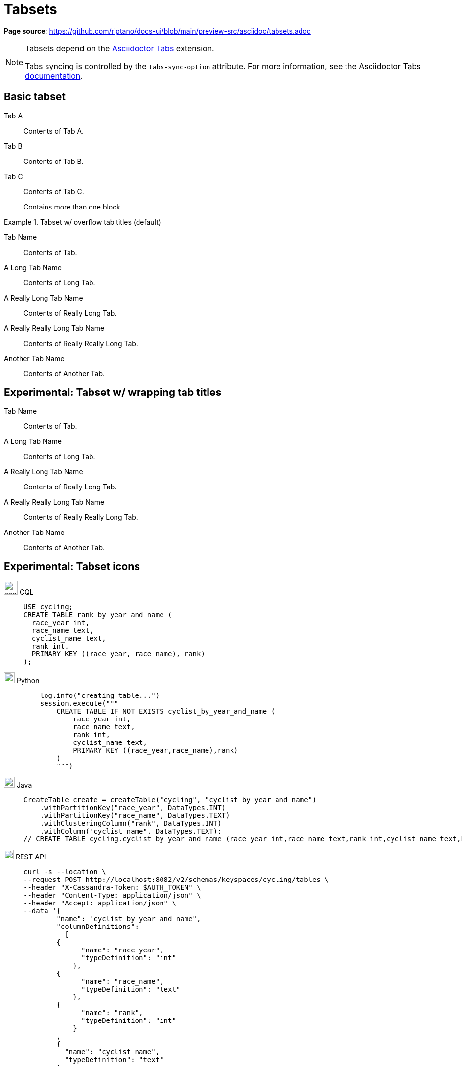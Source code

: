 = Tabsets
:idprefix:
:idseparator: -
:tabs-sync-option:
:tabs-sync-storage-key: tabs
:tabs-sync-storage-scope: session
:cassandra-icon: image:../img/cassandra-original.svg[,28]
:java-icon: image:../img/java-original.svg[,22]
:python-icon: image:../img/python-original.svg[,22]
:shell-icon: image:../img/shell-original.svg[,20]

*Page source*: https://github.com/riptano/docs-ui/blob/main/preview-src/asciidoc/tabsets.adoc

[NOTE]
====
Tabsets depend on the https://github.com/asciidoctor/asciidoctor-tabs[Asciidoctor Tabs] extension.

Tabs syncing is controlled by the `tabs-sync-option` attribute.
For more information, see the Asciidoctor Tabs https://github.com/asciidoctor/asciidoctor-tabs#tabs-sync[documentation].
====

== Basic tabset

[tabs]
======
Tab A:: Contents of Tab A.

Tab B::
+
Contents of Tab B.

Tab C::
+
--
Contents of Tab C.

Contains more than one block.
--
======

.Tabset w/ overflow tab titles (default)
[tabs]
======
Tab Name:: Contents of Tab.

A Long Tab Name::
+
Contents of Long Tab.

A Really Long Tab Name::
+
Contents of Really Long Tab.

A Really Really Long Tab Name::
+
Contents of Really Really Long Tab.

Another Tab Name::
+
Contents of Another Tab.
======

== Experimental: Tabset w/ wrapping tab titles

[tabs.wrapping]
======
Tab Name:: Contents of Tab.

A Long Tab Name::
+
Contents of Long Tab.

A Really Long Tab Name::
+
Contents of Really Long Tab.

A Really Really Long Tab Name::
+
Contents of Really Really Long Tab.

Another Tab Name::
+
Contents of Another Tab.
======

== Experimental: Tabset icons

[tabs]
======
{cassandra-icon} CQL::
+
[source,sql]
----
USE cycling;
CREATE TABLE rank_by_year_and_name (
  race_year int,
  race_name text,
  cyclist_name text,
  rank int,
  PRIMARY KEY ((race_year, race_name), rank)
);
----

{python-icon} Python::
+
[source,python]
----
    log.info("creating table...")
    session.execute("""
        CREATE TABLE IF NOT EXISTS cyclist_by_year_and_name (
            race_year int,
            race_name text,
            rank int,
            cyclist_name text,
            PRIMARY KEY ((race_year,race_name),rank)
        )
        """)
----

{java-icon} Java::
+
[source,java]
----
CreateTable create = createTable("cycling", "cyclist_by_year_and_name")
    .withPartitionKey("race_year", DataTypes.INT)
    .withPartitionKey("race_name", DataTypes.TEXT)
    .withClusteringColumn("rank", DataTypes.INT)
    .withColumn("cyclist_name", DataTypes.TEXT);
// CREATE TABLE cycling.cyclist_by_year_and_name (race_year int,race_name text,rank int,cyclist_name text,PRIMARY KEY((race_year,race_name),rank))
----

{shell-icon} REST API::
+
[source,json]
----
curl -s --location \
--request POST http://localhost:8082/v2/schemas/keyspaces/cycling/tables \
--header "X-Cassandra-Token: $AUTH_TOKEN" \
--header "Content-Type: application/json" \
--header "Accept: application/json" \
--data '{
	"name": "cyclist_by_year_and_name",
	"columnDefinitions":
	  [
        {
	      "name": "race_year",
	      "typeDefinition": "int"
	    },
        {
	      "name": "race_name",
	      "typeDefinition": "text"
	    },
        {
	      "name": "rank",
	      "typeDefinition": "int"
	    }
        ,
        {
          "name": "cyclist_name",
          "typeDefinition": "text"
        }
	  ],
	"primaryKey":
	  {
	    "partitionKey": ["race_year", "race_name"],
	    "clusteringKey": ["rank"]
	  },
	"tableOptions":
	  {
	    "defaultTimeToLive": 0,
	    "clusteringExpression":
	      [{ "column": "rank", "order": "ASC" }]
	  }
}'
----
======

== Examples

=== Tabset w/ only code blocks

[tabs]
======
Command::
+
[source,curl]
----
curl -s -L -X GET https://$ASTRA_CLUSTER_ID-$ASTRA_REGION.apps.astra.datastax.com/api/rest/v2/schemas/keyspaces/users_keyspace \
-H "X-Cassandra-Token: $ASTRA_DB_APPLICATION_TOKEN" \
-H "Content-Type: application/json" \
-H "Accept: application/json"
----

Result::
+
[source,console]
----
{"data":{"name":"users_keyspace"}}
----
======

=== Complex tabset w/ nested tabsets

[tabs]
======
Tarball::
+
. If you haven't already, start by downloading the Cassandra binary tarball.
For example, to download Cassandra 4.1.2:
+
[tabs]
====
cURL::
+
--
[source,shell]
----
curl -OL https://archive.apache.org/dist/cassandra/4.1.2/apache-cassandra-4.1.2-bin.tar.gz
----
--

Wget::
+
--
[source,shell]
----
wget https://archive.apache.org/dist/cassandra/4.1.2/apache-cassandra-4.1.2-bin.tar.gz
----
--
====
+
[NOTE]
====
To download a different version of Cassandra, visit the https://archive.apache.org/dist/cassandra/[Apache Archives].
====
+
. (Optional) Verify the integrity of the downloaded tarball using one of the methods https://www.apache.org/dyn/closer.cgi#verify[here].
+
.. For example, to verify the SHA256 hash of the downloaded file using GPG:
+
[source,shell]
----
gpg --print-md SHA256 apache-cassandra-4.1.2-bin.tar.gz
----
+
.. Compare the output with the contents of the SHA256 file:
+
[source,shell]
----
curl -L https://archive.apache.org/dist/cassandra/4.1.2/apache-cassandra-4.1.2-bin.tar.gz.sha256
----

Debian::
+
. (Optional) Verify the integrity of the downloaded tarball using one of the methods https://www.apache.org/dyn/closer.cgi#verify[here].
+
.. For example, to verify the SHA256 hash of the downloaded file using GPG:
+
[tabs]
====
Command::
+
--
[source,shell]
----
gpg --print-md SHA256 apache-cassandra-4.1.2-bin.tar.gz
----
--

Result::
+
--
[source,console]
----
apache-cassandra-4.1.2-bin.tar.gz: 7CE3103A 76B8AF76 FFD8488D 6BF484E1 F1751196
                                   17F3205A E0526C71 D816C6F7
----
--
====
+
.. Compare the output with the contents of the SHA256 file:
+
[tabs]
====
cURL::
+
--
[source,shell]
----
curl -L https://archive.apache.org/dist/cassandra/4.1.2/apache-cassandra-4.1.2-bin.tar.gz.sha256
----
--

Wget::
+
--
[source,shell]
----
wget --quiet -O - https://archive.apache.org/dist/cassandra/4.1.2/apache-cassandra-4.1.2-bin.tar.gz.sha256
----
--

Result::
+
--
[source,console]
----
7ce3103a76b8af76ffd8488d6bf484e1f175119617f3205ae0526c71d816c6f7
----
--
====

CentOS:: Just text.
======


